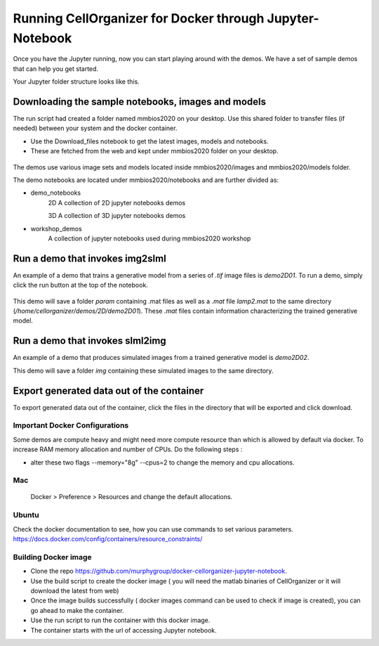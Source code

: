 Running CellOrganizer for Docker through Jupyter-Notebook
*********************************************************
Once you have the Jupyter running, now you can start playing around with the demos. We have a set of sample demos that
can help you get started.

Your Jupyter folder structure looks like this.

.. figure:: ../../source/chapters/docker/notebook.png
    :width: 500px


Downloading the sample notebooks, images and models
----------------------------------------------------
The run script had created a folder named mmbios2020 on your desktop. Use this shared folder to transfer files (if needed) between
your system and the docker container.

* Use the Download_files notebook to get the latest images, models and notebooks.

* These are fetched from the web and kept under mmbios2020 folder on your desktop.

.. figure:: ../../source/chapters/docker/Download_files.png
    :width: 500px

The demos use various image sets and models located inside mmbios2020/images and mmbios2020/models folder.

The demo notebooks are located under mmbios2020/notebooks and are further divided as:

* demo_notebooks
    2D
    A collection of 2D jupyter notebooks demos

    3D
    A collection of 3D jupyter notebooks demos

* workshop_demos
    A collection of jupyter notebooks used during mmbios2020 workshop

Run a demo that invokes img2slml
--------------------------------
An example of a demo that trains a generative model from a series of `.tif` image files is `demo2D01`. To run a demo, simply click the run button at the top of the notebook.

.. figure:: ../../source/chapters/docker/Run_Button.png
    :width: 500px

This demo will save a folder `param` containing .mat files as well as a `.mat` file `lamp2.mat` to the same directory (`/home/cellorganizer/demos/2D/demo2D01`). These `.mat` files contain information characterizing the trained generative model.

Run a demo that invokes slml2img
--------------------------------
An example of a demo that produces simulated images from a trained generative model is `demo2D02`.

This demo will save a folder `img` containing these simulated images to the same directory.

Export generated data out of the container
------------------------------------------
To export generated data out of the container, click the files in the directory that will be exported and click download.

.. figure:: ../../source/chapters/docker/Download.png
    :width: 500px


Important Docker Configurations
=================================
Some demos are compute heavy and might need more compute resource than which is allowed by default via docker.
To increase RAM memory allocation and number of CPUs. Do the following steps :

* alter these two flags --memory="8g" --cpus=2 to change the memory and cpu allocations.
Mac
===
 Docker > Preference > Resources and change the default allocations.

.. figure:: ../../source/chapters/docker/preferences_docker.png
    :width: 500px

Ubuntu
======
Check the docker documentation to see, how you can use commands to set various parameters.
https://docs.docker.com/config/containers/resource_constraints/


Building Docker image
=====================
* Clone the repo https://github.com/murphygroup/docker-cellorganizer-jupyter-notebook.

* Use the build script to create the docker image ( you will need the matlab binaries of CellOrganizer or it will download the latest from web)

* Once the image builds successfully ( docker images command can be used to check if image is created), you can go ahead to make the container.

* Use the run script to run the container with this docker image.

* The container starts with the url of accessing Jupyter notebook.


